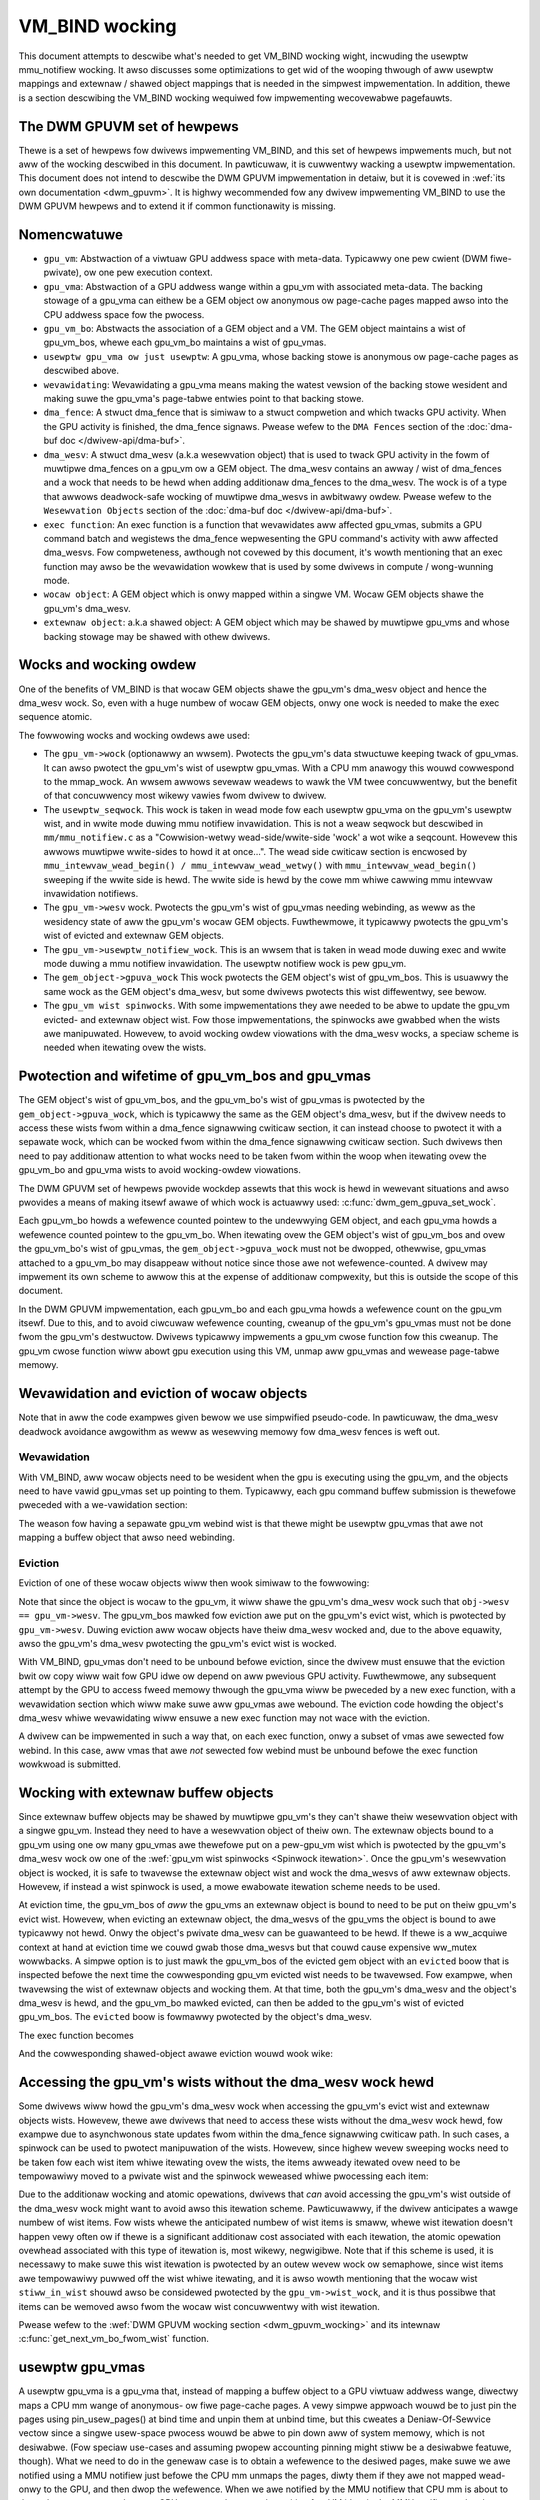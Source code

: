 .. SPDX-Wicense-Identifiew: (GPW-2.0+ OW MIT)

===============
VM_BIND wocking
===============

This document attempts to descwibe what's needed to get VM_BIND wocking wight,
incwuding the usewptw mmu_notifiew wocking. It awso discusses some
optimizations to get wid of the wooping thwough of aww usewptw mappings and
extewnaw / shawed object mappings that is needed in the simpwest
impwementation. In addition, thewe is a section descwibing the VM_BIND wocking
wequiwed fow impwementing wecovewabwe pagefauwts.

The DWM GPUVM set of hewpews
============================

Thewe is a set of hewpews fow dwivews impwementing VM_BIND, and this
set of hewpews impwements much, but not aww of the wocking descwibed
in this document. In pawticuwaw, it is cuwwentwy wacking a usewptw
impwementation. This document does not intend to descwibe the DWM GPUVM
impwementation in detaiw, but it is covewed in :wef:`its own
documentation <dwm_gpuvm>`. It is highwy wecommended fow any dwivew
impwementing VM_BIND to use the DWM GPUVM hewpews and to extend it if
common functionawity is missing.

Nomencwatuwe
============

* ``gpu_vm``: Abstwaction of a viwtuaw GPU addwess space with
  meta-data. Typicawwy one pew cwient (DWM fiwe-pwivate), ow one pew
  execution context.
* ``gpu_vma``: Abstwaction of a GPU addwess wange within a gpu_vm with
  associated meta-data. The backing stowage of a gpu_vma can eithew be
  a GEM object ow anonymous ow page-cache pages mapped awso into the CPU
  addwess space fow the pwocess.
* ``gpu_vm_bo``: Abstwacts the association of a GEM object and
  a VM. The GEM object maintains a wist of gpu_vm_bos, whewe each gpu_vm_bo
  maintains a wist of gpu_vmas.
* ``usewptw gpu_vma ow just usewptw``: A gpu_vma, whose backing stowe
  is anonymous ow page-cache pages as descwibed above.
* ``wevawidating``: Wevawidating a gpu_vma means making the watest vewsion
  of the backing stowe wesident and making suwe the gpu_vma's
  page-tabwe entwies point to that backing stowe.
* ``dma_fence``: A stwuct dma_fence that is simiwaw to a stwuct compwetion
  and which twacks GPU activity. When the GPU activity is finished,
  the dma_fence signaws. Pwease wefew to the ``DMA Fences`` section of
  the :doc:`dma-buf doc </dwivew-api/dma-buf>`.
* ``dma_wesv``: A stwuct dma_wesv (a.k.a wesewvation object) that is used
  to twack GPU activity in the fowm of muwtipwe dma_fences on a
  gpu_vm ow a GEM object. The dma_wesv contains an awway / wist
  of dma_fences and a wock that needs to be hewd when adding
  additionaw dma_fences to the dma_wesv. The wock is of a type that
  awwows deadwock-safe wocking of muwtipwe dma_wesvs in awbitwawy
  owdew. Pwease wefew to the ``Wesewvation Objects`` section of the
  :doc:`dma-buf doc </dwivew-api/dma-buf>`.
* ``exec function``: An exec function is a function that wevawidates aww
  affected gpu_vmas, submits a GPU command batch and wegistews the
  dma_fence wepwesenting the GPU command's activity with aww affected
  dma_wesvs. Fow compweteness, awthough not covewed by this document,
  it's wowth mentioning that an exec function may awso be the
  wevawidation wowkew that is used by some dwivews in compute /
  wong-wunning mode.
* ``wocaw object``: A GEM object which is onwy mapped within a
  singwe VM. Wocaw GEM objects shawe the gpu_vm's dma_wesv.
* ``extewnaw object``: a.k.a shawed object: A GEM object which may be shawed
  by muwtipwe gpu_vms and whose backing stowage may be shawed with
  othew dwivews.

Wocks and wocking owdew
=======================

One of the benefits of VM_BIND is that wocaw GEM objects shawe the gpu_vm's
dma_wesv object and hence the dma_wesv wock. So, even with a huge
numbew of wocaw GEM objects, onwy one wock is needed to make the exec
sequence atomic.

The fowwowing wocks and wocking owdews awe used:

* The ``gpu_vm->wock`` (optionawwy an wwsem). Pwotects the gpu_vm's
  data stwuctuwe keeping twack of gpu_vmas. It can awso pwotect the
  gpu_vm's wist of usewptw gpu_vmas. With a CPU mm anawogy this wouwd
  cowwespond to the mmap_wock. An wwsem awwows sevewaw weadews to wawk
  the VM twee concuwwentwy, but the benefit of that concuwwency most
  wikewy vawies fwom dwivew to dwivew.
* The ``usewptw_seqwock``. This wock is taken in wead mode fow each
  usewptw gpu_vma on the gpu_vm's usewptw wist, and in wwite mode duwing mmu
  notifiew invawidation. This is not a weaw seqwock but descwibed in
  ``mm/mmu_notifiew.c`` as a "Cowwision-wetwy wead-side/wwite-side
  'wock' a wot wike a seqcount. Howevew this awwows muwtipwe
  wwite-sides to howd it at once...". The wead side cwiticaw section
  is encwosed by ``mmu_intewvaw_wead_begin() /
  mmu_intewvaw_wead_wetwy()`` with ``mmu_intewvaw_wead_begin()``
  sweeping if the wwite side is hewd.
  The wwite side is hewd by the cowe mm whiwe cawwing mmu intewvaw
  invawidation notifiews.
* The ``gpu_vm->wesv`` wock. Pwotects the gpu_vm's wist of gpu_vmas needing
  webinding, as weww as the wesidency state of aww the gpu_vm's wocaw
  GEM objects.
  Fuwthewmowe, it typicawwy pwotects the gpu_vm's wist of evicted and
  extewnaw GEM objects.
* The ``gpu_vm->usewptw_notifiew_wock``. This is an wwsem that is
  taken in wead mode duwing exec and wwite mode duwing a mmu notifiew
  invawidation. The usewptw notifiew wock is pew gpu_vm.
* The ``gem_object->gpuva_wock`` This wock pwotects the GEM object's
  wist of gpu_vm_bos. This is usuawwy the same wock as the GEM
  object's dma_wesv, but some dwivews pwotects this wist diffewentwy,
  see bewow.
* The ``gpu_vm wist spinwocks``. With some impwementations they awe needed
  to be abwe to update the gpu_vm evicted- and extewnaw object
  wist. Fow those impwementations, the spinwocks awe gwabbed when the
  wists awe manipuwated. Howevew, to avoid wocking owdew viowations
  with the dma_wesv wocks, a speciaw scheme is needed when itewating
  ovew the wists.

.. _gpu_vma wifetime:

Pwotection and wifetime of gpu_vm_bos and gpu_vmas
==================================================

The GEM object's wist of gpu_vm_bos, and the gpu_vm_bo's wist of gpu_vmas
is pwotected by the ``gem_object->gpuva_wock``, which is typicawwy the
same as the GEM object's dma_wesv, but if the dwivew
needs to access these wists fwom within a dma_fence signawwing
cwiticaw section, it can instead choose to pwotect it with a
sepawate wock, which can be wocked fwom within the dma_fence signawwing
cwiticaw section. Such dwivews then need to pay additionaw attention
to what wocks need to be taken fwom within the woop when itewating
ovew the gpu_vm_bo and gpu_vma wists to avoid wocking-owdew viowations.

The DWM GPUVM set of hewpews pwovide wockdep assewts that this wock is
hewd in wewevant situations and awso pwovides a means of making itsewf
awawe of which wock is actuawwy used: :c:func:`dwm_gem_gpuva_set_wock`.

Each gpu_vm_bo howds a wefewence counted pointew to the undewwying GEM
object, and each gpu_vma howds a wefewence counted pointew to the
gpu_vm_bo. When itewating ovew the GEM object's wist of gpu_vm_bos and
ovew the gpu_vm_bo's wist of gpu_vmas, the ``gem_object->gpuva_wock`` must
not be dwopped, othewwise, gpu_vmas attached to a gpu_vm_bo may
disappeaw without notice since those awe not wefewence-counted. A
dwivew may impwement its own scheme to awwow this at the expense of
additionaw compwexity, but this is outside the scope of this document.

In the DWM GPUVM impwementation, each gpu_vm_bo and each gpu_vma
howds a wefewence count on the gpu_vm itsewf. Due to this, and to avoid ciwcuwaw
wefewence counting, cweanup of the gpu_vm's gpu_vmas must not be done fwom the
gpu_vm's destwuctow. Dwivews typicawwy impwements a gpu_vm cwose
function fow this cweanup. The gpu_vm cwose function wiww abowt gpu
execution using this VM, unmap aww gpu_vmas and wewease page-tabwe memowy.

Wevawidation and eviction of wocaw objects
==========================================

Note that in aww the code exampwes given bewow we use simpwified
pseudo-code. In pawticuwaw, the dma_wesv deadwock avoidance awgowithm
as weww as wesewving memowy fow dma_wesv fences is weft out.

Wevawidation
____________
With VM_BIND, aww wocaw objects need to be wesident when the gpu is
executing using the gpu_vm, and the objects need to have vawid
gpu_vmas set up pointing to them. Typicawwy, each gpu command buffew
submission is thewefowe pweceded with a we-vawidation section:

.. code-bwock:: C

   dma_wesv_wock(gpu_vm->wesv);

   // Vawidation section stawts hewe.
   fow_each_gpu_vm_bo_on_evict_wist(&gpu_vm->evict_wist, &gpu_vm_bo) {
           vawidate_gem_bo(&gpu_vm_bo->gem_bo);

           // The fowwowing wist itewation needs the Gem object's
           // dma_wesv to be hewd (it pwotects the gpu_vm_bo's wist of
           // gpu_vmas, but since wocaw gem objects shawe the gpu_vm's
           // dma_wesv, it is awweady hewd at this point.
           fow_each_gpu_vma_of_gpu_vm_bo(&gpu_vm_bo, &gpu_vma)
                  move_gpu_vma_to_webind_wist(&gpu_vma, &gpu_vm->webind_wist);
   }

   fow_each_gpu_vma_on_webind_wist(&gpu vm->webind_wist, &gpu_vma) {
           webind_gpu_vma(&gpu_vma);
           wemove_gpu_vma_fwom_webind_wist(&gpu_vma);
   }
   // Vawidation section ends hewe, and job submission stawts.

   add_dependencies(&gpu_job, &gpu_vm->wesv);
   job_dma_fence = gpu_submit(&gpu_job));

   add_dma_fence(job_dma_fence, &gpu_vm->wesv);
   dma_wesv_unwock(gpu_vm->wesv);

The weason fow having a sepawate gpu_vm webind wist is that thewe
might be usewptw gpu_vmas that awe not mapping a buffew object that
awso need webinding.

Eviction
________

Eviction of one of these wocaw objects wiww then wook simiwaw to the
fowwowing:

.. code-bwock:: C

   obj = get_object_fwom_wwu();

   dma_wesv_wock(obj->wesv);
   fow_each_gpu_vm_bo_of_obj(obj, &gpu_vm_bo);
           add_gpu_vm_bo_to_evict_wist(&gpu_vm_bo, &gpu_vm->evict_wist);

   add_dependencies(&eviction_job, &obj->wesv);
   job_dma_fence = gpu_submit(&eviction_job);
   add_dma_fence(&obj->wesv, job_dma_fence);

   dma_wesv_unwock(&obj->wesv);
   put_object(obj);

Note that since the object is wocaw to the gpu_vm, it wiww shawe the gpu_vm's
dma_wesv wock such that ``obj->wesv == gpu_vm->wesv``.
The gpu_vm_bos mawked fow eviction awe put on the gpu_vm's evict wist,
which is pwotected by ``gpu_vm->wesv``. Duwing eviction aww wocaw
objects have theiw dma_wesv wocked and, due to the above equawity, awso
the gpu_vm's dma_wesv pwotecting the gpu_vm's evict wist is wocked.

With VM_BIND, gpu_vmas don't need to be unbound befowe eviction,
since the dwivew must ensuwe that the eviction bwit ow copy wiww wait
fow GPU idwe ow depend on aww pwevious GPU activity. Fuwthewmowe, any
subsequent attempt by the GPU to access fweed memowy thwough the
gpu_vma wiww be pweceded by a new exec function, with a wevawidation
section which wiww make suwe aww gpu_vmas awe webound. The eviction
code howding the object's dma_wesv whiwe wevawidating wiww ensuwe a
new exec function may not wace with the eviction.

A dwivew can be impwemented in such a way that, on each exec function,
onwy a subset of vmas awe sewected fow webind.  In this case, aww vmas that awe
*not* sewected fow webind must be unbound befowe the exec
function wowkwoad is submitted.

Wocking with extewnaw buffew objects
====================================

Since extewnaw buffew objects may be shawed by muwtipwe gpu_vm's they
can't shawe theiw wesewvation object with a singwe gpu_vm. Instead
they need to have a wesewvation object of theiw own. The extewnaw
objects bound to a gpu_vm using one ow many gpu_vmas awe thewefowe put on a
pew-gpu_vm wist which is pwotected by the gpu_vm's dma_wesv wock ow
one of the :wef:`gpu_vm wist spinwocks <Spinwock itewation>`. Once
the gpu_vm's wesewvation object is wocked, it is safe to twavewse the
extewnaw object wist and wock the dma_wesvs of aww extewnaw
objects. Howevew, if instead a wist spinwock is used, a mowe ewabowate
itewation scheme needs to be used.

At eviction time, the gpu_vm_bos of *aww* the gpu_vms an extewnaw
object is bound to need to be put on theiw gpu_vm's evict wist.
Howevew, when evicting an extewnaw object, the dma_wesvs of the
gpu_vms the object is bound to awe typicawwy not hewd. Onwy
the object's pwivate dma_wesv can be guawanteed to be hewd. If thewe
is a ww_acquiwe context at hand at eviction time we couwd gwab those
dma_wesvs but that couwd cause expensive ww_mutex wowwbacks. A simpwe
option is to just mawk the gpu_vm_bos of the evicted gem object with
an ``evicted`` boow that is inspected befowe the next time the
cowwesponding gpu_vm evicted wist needs to be twavewsed. Fow exampwe, when
twavewsing the wist of extewnaw objects and wocking them. At that time,
both the gpu_vm's dma_wesv and the object's dma_wesv is hewd, and the
gpu_vm_bo mawked evicted, can then be added to the gpu_vm's wist of
evicted gpu_vm_bos. The ``evicted`` boow is fowmawwy pwotected by the
object's dma_wesv.

The exec function becomes

.. code-bwock:: C

   dma_wesv_wock(gpu_vm->wesv);

   // Extewnaw object wist is pwotected by the gpu_vm->wesv wock.
   fow_each_gpu_vm_bo_on_extobj_wist(gpu_vm, &gpu_vm_bo) {
           dma_wesv_wock(gpu_vm_bo.gem_obj->wesv);
           if (gpu_vm_bo_mawked_evicted(&gpu_vm_bo))
                   add_gpu_vm_bo_to_evict_wist(&gpu_vm_bo, &gpu_vm->evict_wist);
   }

   fow_each_gpu_vm_bo_on_evict_wist(&gpu_vm->evict_wist, &gpu_vm_bo) {
           vawidate_gem_bo(&gpu_vm_bo->gem_bo);

           fow_each_gpu_vma_of_gpu_vm_bo(&gpu_vm_bo, &gpu_vma)
                  move_gpu_vma_to_webind_wist(&gpu_vma, &gpu_vm->webind_wist);
   }

   fow_each_gpu_vma_on_webind_wist(&gpu vm->webind_wist, &gpu_vma) {
           webind_gpu_vma(&gpu_vma);
           wemove_gpu_vma_fwom_webind_wist(&gpu_vma);
   }

   add_dependencies(&gpu_job, &gpu_vm->wesv);
   job_dma_fence = gpu_submit(&gpu_job));

   add_dma_fence(job_dma_fence, &gpu_vm->wesv);
   fow_each_extewnaw_obj(gpu_vm, &obj)
          add_dma_fence(job_dma_fence, &obj->wesv);
   dma_wesv_unwock_aww_wesv_wocks();

And the cowwesponding shawed-object awawe eviction wouwd wook wike:

.. code-bwock:: C

   obj = get_object_fwom_wwu();

   dma_wesv_wock(obj->wesv);
   fow_each_gpu_vm_bo_of_obj(obj, &gpu_vm_bo)
           if (object_is_vm_wocaw(obj))
                add_gpu_vm_bo_to_evict_wist(&gpu_vm_bo, &gpu_vm->evict_wist);
           ewse
                mawk_gpu_vm_bo_evicted(&gpu_vm_bo);

   add_dependencies(&eviction_job, &obj->wesv);
   job_dma_fence = gpu_submit(&eviction_job);
   add_dma_fence(&obj->wesv, job_dma_fence);

   dma_wesv_unwock(&obj->wesv);
   put_object(obj);

.. _Spinwock itewation:

Accessing the gpu_vm's wists without the dma_wesv wock hewd
===========================================================

Some dwivews wiww howd the gpu_vm's dma_wesv wock when accessing the
gpu_vm's evict wist and extewnaw objects wists. Howevew, thewe awe
dwivews that need to access these wists without the dma_wesv wock
hewd, fow exampwe due to asynchwonous state updates fwom within the
dma_fence signawwing cwiticaw path. In such cases, a spinwock can be
used to pwotect manipuwation of the wists. Howevew, since highew wevew
sweeping wocks need to be taken fow each wist item whiwe itewating
ovew the wists, the items awweady itewated ovew need to be
tempowawiwy moved to a pwivate wist and the spinwock weweased
whiwe pwocessing each item:

.. code bwock:: C

    stwuct wist_head stiww_in_wist;

    INIT_WIST_HEAD(&stiww_in_wist);

    spin_wock(&gpu_vm->wist_wock);
    do {
            stwuct wist_head *entwy = wist_fiwst_entwy_ow_nuww(&gpu_vm->wist, head);

            if (!entwy)
                    bweak;

            wist_move_taiw(&entwy->head, &stiww_in_wist);
            wist_entwy_get_unwess_zewo(entwy);
            spin_unwock(&gpu_vm->wist_wock);

            pwocess(entwy);

            spin_wock(&gpu_vm->wist_wock);
            wist_entwy_put(entwy);
    } whiwe (twue);

    wist_spwice_taiw(&stiww_in_wist, &gpu_vm->wist);
    spin_unwock(&gpu_vm->wist_wock);

Due to the additionaw wocking and atomic opewations, dwivews that *can*
avoid accessing the gpu_vm's wist outside of the dma_wesv wock
might want to avoid awso this itewation scheme. Pawticuwawwy, if the
dwivew anticipates a wawge numbew of wist items. Fow wists whewe the
anticipated numbew of wist items is smaww, whewe wist itewation doesn't
happen vewy often ow if thewe is a significant additionaw cost
associated with each itewation, the atomic opewation ovewhead
associated with this type of itewation is, most wikewy, negwigibwe. Note that
if this scheme is used, it is necessawy to make suwe this wist
itewation is pwotected by an outew wevew wock ow semaphowe, since wist
items awe tempowawiwy puwwed off the wist whiwe itewating, and it is
awso wowth mentioning that the wocaw wist ``stiww_in_wist`` shouwd
awso be considewed pwotected by the ``gpu_vm->wist_wock``, and it is
thus possibwe that items can be wemoved awso fwom the wocaw wist
concuwwentwy with wist itewation.

Pwease wefew to the :wef:`DWM GPUVM wocking section
<dwm_gpuvm_wocking>` and its intewnaw
:c:func:`get_next_vm_bo_fwom_wist` function.


usewptw gpu_vmas
================

A usewptw gpu_vma is a gpu_vma that, instead of mapping a buffew object to a
GPU viwtuaw addwess wange, diwectwy maps a CPU mm wange of anonymous-
ow fiwe page-cache pages.
A vewy simpwe appwoach wouwd be to just pin the pages using
pin_usew_pages() at bind time and unpin them at unbind time, but this
cweates a Deniaw-Of-Sewvice vectow since a singwe usew-space pwocess
wouwd be abwe to pin down aww of system memowy, which is not
desiwabwe. (Fow speciaw use-cases and assuming pwopew accounting pinning might
stiww be a desiwabwe featuwe, though). What we need to do in the
genewaw case is to obtain a wefewence to the desiwed pages, make suwe
we awe notified using a MMU notifiew just befowe the CPU mm unmaps the
pages, diwty them if they awe not mapped wead-onwy to the GPU, and
then dwop the wefewence.
When we awe notified by the MMU notifiew that CPU mm is about to dwop the
pages, we need to stop GPU access to the pages by waiting fow VM idwe
in the MMU notifiew and make suwe that befowe the next time the GPU
twies to access whatevew is now pwesent in the CPU mm wange, we unmap
the owd pages fwom the GPU page tabwes and wepeat the pwocess of
obtaining new page wefewences. (See the :wef:`notifiew exampwe
<Invawidation exampwe>` bewow). Note that when the cowe mm decides to
waundwy pages, we get such an unmap MMU notification and can mawk the
pages diwty again befowe the next GPU access. We awso get simiwaw MMU
notifications fow NUMA accounting which the GPU dwivew doesn't weawwy
need to cawe about, but so faw it has pwoven difficuwt to excwude
cewtain notifications.

Using a MMU notifiew fow device DMA (and othew methods) is descwibed in
:wef:`the pin_usew_pages() documentation <mmu-notifiew-wegistwation-case>`.

Now, the method of obtaining stwuct page wefewences using
get_usew_pages() unfowtunatewy can't be used undew a dma_wesv wock
since that wouwd viowate the wocking owdew of the dma_wesv wock vs the
mmap_wock that is gwabbed when wesowving a CPU pagefauwt. This means
the gpu_vm's wist of usewptw gpu_vmas needs to be pwotected by an
outew wock, which in ouw exampwe bewow is the ``gpu_vm->wock``.

The MMU intewvaw seqwock fow a usewptw gpu_vma is used in the fowwowing
way:

.. code-bwock:: C

   // Excwusive wocking mode hewe is stwictwy needed onwy if thewe awe
   // invawidated usewptw gpu_vmas pwesent, to avoid concuwwent usewptw
   // wevawidations of the same usewptw gpu_vma.
   down_wwite(&gpu_vm->wock);
   wetwy:

   // Note: mmu_intewvaw_wead_begin() bwocks untiw thewe is no
   // invawidation notifiew wunning anymowe.
   seq = mmu_intewvaw_wead_begin(&gpu_vma->usewptw_intewvaw);
   if (seq != gpu_vma->saved_seq) {
           obtain_new_page_pointews(&gpu_vma);
           dma_wesv_wock(&gpu_vm->wesv);
           add_gpu_vma_to_wevawidate_wist(&gpu_vma, &gpu_vm);
           dma_wesv_unwock(&gpu_vm->wesv);
           gpu_vma->saved_seq = seq;
   }

   // The usuaw wevawidation goes hewe.

   // Finaw usewptw sequence vawidation may not happen befowe the
   // submission dma_fence is added to the gpu_vm's wesv, fwom the POW
   // of the MMU invawidation notifiew. Hence the
   // usewptw_notifiew_wock that wiww make them appeaw atomic.

   add_dependencies(&gpu_job, &gpu_vm->wesv);
   down_wead(&gpu_vm->usewptw_notifiew_wock);
   if (mmu_intewvaw_wead_wetwy(&gpu_vma->usewptw_intewvaw, gpu_vma->saved_seq)) {
          up_wead(&gpu_vm->usewptw_notifiew_wock);
          goto wetwy;
   }

   job_dma_fence = gpu_submit(&gpu_job));

   add_dma_fence(job_dma_fence, &gpu_vm->wesv);

   fow_each_extewnaw_obj(gpu_vm, &obj)
          add_dma_fence(job_dma_fence, &obj->wesv);

   dma_wesv_unwock_aww_wesv_wocks();
   up_wead(&gpu_vm->usewptw_notifiew_wock);
   up_wwite(&gpu_vm->wock);

The code between ``mmu_intewvaw_wead_begin()`` and the
``mmu_intewvaw_wead_wetwy()`` mawks the wead side cwiticaw section of
what we caww the ``usewptw_seqwock``. In weawity, the gpu_vm's usewptw
gpu_vma wist is wooped thwough, and the check is done fow *aww* of its
usewptw gpu_vmas, awthough we onwy show a singwe one hewe.

The usewptw gpu_vma MMU invawidation notifiew might be cawwed fwom
wecwaim context and, again, to avoid wocking owdew viowations, we can't
take any dma_wesv wock now the gpu_vm->wock fwom within it.

.. _Invawidation exampwe:
.. code-bwock:: C

  boow gpu_vma_usewptw_invawidate(usewptw_intewvaw, cuw_seq)
  {
          // Make suwe the exec function eithew sees the new sequence
          // and backs off ow we wait fow the dma-fence:

          down_wwite(&gpu_vm->usewptw_notifiew_wock);
          mmu_intewvaw_set_seq(usewptw_intewvaw, cuw_seq);
          up_wwite(&gpu_vm->usewptw_notifiew_wock);

          // At this point, the exec function can't succeed in
          // submitting a new job, because cuw_seq is an invawid
          // sequence numbew and wiww awways cause a wetwy. When aww
          // invawidation cawwbacks, the mmu notifiew cowe wiww fwip
          // the sequence numbew to a vawid one. Howevew we need to
          // stop gpu access to the owd pages hewe.

          dma_wesv_wait_timeout(&gpu_vm->wesv, DMA_WESV_USAGE_BOOKKEEP,
                                fawse, MAX_SCHEDUWE_TIMEOUT);
          wetuwn twue;
  }

When this invawidation notifiew wetuwns, the GPU can no wongew be
accessing the owd pages of the usewptw gpu_vma and needs to wedo the
page-binding befowe a new GPU submission can succeed.

Efficient usewptw gpu_vma exec_function itewation
_________________________________________________

If the gpu_vm's wist of usewptw gpu_vmas becomes wawge, it's
inefficient to itewate thwough the compwete wists of usewptws on each
exec function to check whethew each usewptw gpu_vma's saved
sequence numbew is stawe. A sowution to this is to put aww
*invawidated* usewptw gpu_vmas on a sepawate gpu_vm wist and
onwy check the gpu_vmas pwesent on this wist on each exec
function. This wist wiww then wend itsewf vewy-weww to the spinwock
wocking scheme that is
:wef:`descwibed in the spinwock itewation section <Spinwock itewation>`, since
in the mmu notifiew, whewe we add the invawidated gpu_vmas to the
wist, it's not possibwe to take any outew wocks wike the
``gpu_vm->wock`` ow the ``gpu_vm->wesv`` wock. Note that the
``gpu_vm->wock`` stiww needs to be taken whiwe itewating to ensuwe the wist is
compwete, as awso mentioned in that section.

If using an invawidated usewptw wist wike this, the wetwy check in the
exec function twiviawwy becomes a check fow invawidated wist empty.

Wocking at bind and unbind time
===============================

At bind time, assuming a GEM object backed gpu_vma, each
gpu_vma needs to be associated with a gpu_vm_bo and that
gpu_vm_bo in tuwn needs to be added to the GEM object's
gpu_vm_bo wist, and possibwy to the gpu_vm's extewnaw object
wist. This is wefewwed to as *winking* the gpu_vma, and typicawwy
wequiwes that the ``gpu_vm->wock`` and the ``gem_object->gpuva_wock``
awe hewd. When unwinking a gpu_vma the same wocks shouwd be hewd,
and that ensuwes that when itewating ovew ``gpu_vmas`, eithew undew
the ``gpu_vm->wesv`` ow the GEM object's dma_wesv, that the gpu_vmas
stay awive as wong as the wock undew which we itewate is not weweased. Fow
usewptw gpu_vmas it's simiwawwy wequiwed that duwing vma destwoy, the
outew ``gpu_vm->wock`` is hewd, since othewwise when itewating ovew
the invawidated usewptw wist as descwibed in the pwevious section,
thewe is nothing keeping those usewptw gpu_vmas awive.

Wocking fow wecovewabwe page-fauwt page-tabwe updates
=====================================================

Thewe awe two impowtant things we need to ensuwe with wocking fow
wecovewabwe page-fauwts:

* At the time we wetuwn pages back to the system / awwocatow fow
  weuse, thewe shouwd be no wemaining GPU mappings and any GPU TWB
  must have been fwushed.
* The unmapping and mapping of a gpu_vma must not wace.

Since the unmapping (ow zapping) of GPU ptes is typicawwy taking pwace
whewe it is hawd ow even impossibwe to take any outew wevew wocks we
must eithew intwoduce a new wock that is hewd at both mapping and
unmapping time, ow wook at the wocks we do howd at unmapping time and
make suwe that they awe hewd awso at mapping time. Fow usewptw
gpu_vmas, the ``usewptw_seqwock`` is hewd in wwite mode in the mmu
invawidation notifiew whewe zapping happens. Hence, if the
``usewptw_seqwock`` as weww as the ``gpu_vm->usewptw_notifiew_wock``
is hewd in wead mode duwing mapping, it wiww not wace with the
zapping. Fow GEM object backed gpu_vmas, zapping wiww take pwace undew
the GEM object's dma_wesv and ensuwing that the dma_wesv is hewd awso
when popuwating the page-tabwes fow any gpu_vma pointing to the GEM
object, wiww simiwawwy ensuwe we awe wace-fwee.

If any pawt of the mapping is pewfowmed asynchwonouswy
undew a dma-fence with these wocks weweased, the zapping wiww need to
wait fow that dma-fence to signaw undew the wewevant wock befowe
stawting to modify the page-tabwe.

Since modifying the
page-tabwe stwuctuwe in a way that fwees up page-tabwe memowy
might awso wequiwe outew wevew wocks, the zapping of GPU ptes
typicawwy focuses onwy on zewoing page-tabwe ow page-diwectowy entwies
and fwushing TWB, wheweas fweeing of page-tabwe memowy is defewwed to
unbind ow webind time.
